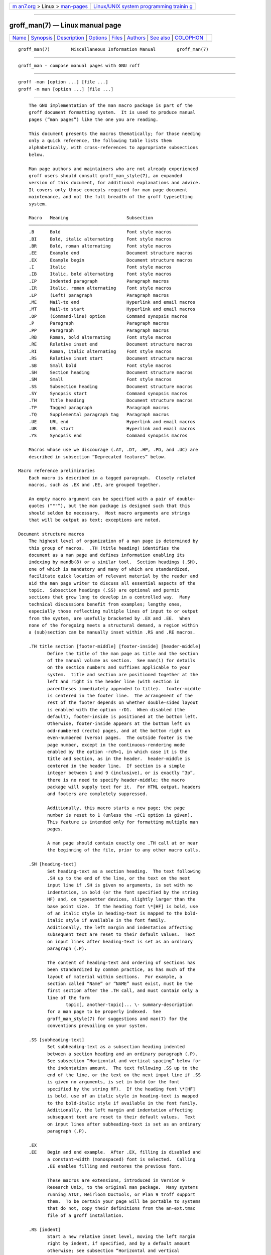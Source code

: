 .. container:: page-top

.. container:: nav-bar

   +----------------------------------+----------------------------------+
   | `m                               | `Linux/UNIX system programming   |
   | an7.org <../../../index.html>`__ | trainin                          |
   | > Linux >                        | g <http://man7.org/training/>`__ |
   | `man-pages <../index.html>`__    |                                  |
   +----------------------------------+----------------------------------+

--------------

groff_man(7) — Linux manual page
================================

+-----------------------------------+-----------------------------------+
| `Name <#Name>`__ \|               |                                   |
| `Synopsis <#Synopsis>`__ \|       |                                   |
| `Description <#Description>`__ \| |                                   |
| `Options <#Options>`__ \|         |                                   |
| `Files <#Files>`__ \|             |                                   |
| `Authors <#Authors>`__ \|         |                                   |
| `See also <#See_also>`__ \|       |                                   |
| `COLOPHON <#COLOPHON>`__          |                                   |
+-----------------------------------+-----------------------------------+
| .. container:: man-search-box     |                                   |
+-----------------------------------+-----------------------------------+

::

   groff_man(7)        Miscellaneous Information Manual        groff_man(7)


-------------------------------------------------

::

          groff_man - compose manual pages with GNU roff


---------------------------------------------------------

::

          groff -man [option ...] [file ...]
          groff -m man [option ...] [file ...]


---------------------------------------------------------------

::

          The GNU implementation of the man macro package is part of the
          groff document formatting system.  It is used to produce manual
          pages (“man pages”) like the one you are reading.

          This document presents the macros thematically; for those needing
          only a quick reference, the following table lists them
          alphabetically, with cross-references to appropriate subsections
          below.

          Man page authors and maintainers who are not already experienced
          groff users should consult groff_man_style(7), an expanded
          version of this document, for additional explanations and advice.
          It covers only those concepts required for man page document
          maintenance, and not the full breadth of the groff typesetting
          system.

          Macro   Meaning                      Subsection
          ────────────────────────────────────────────────────────────────
          .B      Bold                         Font style macros
          .BI     Bold, italic alternating     Font style macros
          .BR     Bold, roman alternating      Font style macros
          .EE     Example end                  Document structure macros
          .EX     Example begin                Document structure macros
          .I      Italic                       Font style macros
          .IB     Italic, bold alternating     Font style macros
          .IP     Indented paragraph           Paragraph macros
          .IR     Italic, roman alternating    Font style macros
          .LP     (Left) paragraph             Paragraph macros
          .ME     Mail-to end                  Hyperlink and email macros
          .MT     Mail-to start                Hyperlink and email macros
          .OP     (Command-line) option        Command synopsis macros
          .P      Paragraph                    Paragraph macros
          .PP     Paragraph                    Paragraph macros
          .RB     Roman, bold alternating      Font style macros
          .RE     Relative inset end           Document structure macros
          .RI     Roman, italic alternating    Font style macros
          .RS     Relative inset start         Document structure macros
          .SB     Small bold                   Font style macros
          .SH     Section heading              Document structure macros
          .SM     Small                        Font style macros
          .SS     Subsection heading           Document structure macros
          .SY     Synopsis start               Command synopsis macros
          .TH     Title heading                Document structure macros
          .TP     Tagged paragraph             Paragraph macros
          .TQ     Supplemental paragraph tag   Paragraph macros
          .UE     URL end                      Hyperlink and email macros
          .UR     URL start                    Hyperlink and email macros
          .YS     Synopsis end                 Command synopsis macros

          Macros whose use we discourage (.AT, .DT, .HP, .PD, and .UC) are
          described in subsection “Deprecated features” below.

      Macro reference preliminaries
          Each macro is described in a tagged paragraph.  Closely related
          macros, such as .EX and .EE, are grouped together.

          An empty macro argument can be specified with a pair of double-
          quotes (“""”), but the man package is designed such that this
          should seldom be necessary.  Most macro arguments are strings
          that will be output as text; exceptions are noted.

      Document structure macros
          The highest level of organization of a man page is determined by
          this group of macros.  .TH (title heading) identifies the
          document as a man page and defines information enabling its
          indexing by mandb(8) or a similar tool.  Section headings (.SH),
          one of which is mandatory and many of which are standardized,
          facilitate quick location of relevant material by the reader and
          aid the man page writer to discuss all essential aspects of the
          topic.  Subsection headings (.SS) are optional and permit
          sections that grow long to develop in a controlled way.  Many
          technical discussions benefit from examples; lengthy ones,
          especially those reflecting multiple lines of input to or output
          from the system, are usefully bracketed by .EX and .EE.  When
          none of the foregoing meets a structural demand, a region within
          a (sub)section can be manually inset within .RS and .RE macros.

          .TH title section [footer-middle] [footer-inside] [header-middle]
                 Define the title of the man page as title and the section
                 of the manual volume as section.  See man(1) for details
                 on the section numbers and suffixes applicable to your
                 system.  title and section are positioned together at the
                 left and right in the header line (with section in
                 parentheses immediately appended to title).  footer-middle
                 is centered in the footer line.  The arrangement of the
                 rest of the footer depends on whether double-sided layout
                 is enabled with the option -rD1.  When disabled (the
                 default), footer-inside is positioned at the bottom left.
                 Otherwise, footer-inside appears at the bottom left on
                 odd-numbered (recto) pages, and at the bottom right on
                 even-numbered (verso) pages.  The outside footer is the
                 page number, except in the continuous-rendering mode
                 enabled by the option -rcR=1, in which case it is the
                 title and section, as in the header.  header-middle is
                 centered in the header line.  If section is a simple
                 integer between 1 and 9 (inclusive), or is exactly “3p”,
                 there is no need to specify header-middle; the macro
                 package will supply text for it.  For HTML output, headers
                 and footers are completely suppressed.

                 Additionally, this macro starts a new page; the page
                 number is reset to 1 (unless the -rC1 option is given).
                 This feature is intended only for formatting multiple man
                 pages.

                 A man page should contain exactly one .TH call at or near
                 the beginning of the file, prior to any other macro calls.

          .SH [heading-text]
                 Set heading-text as a section heading.  The text following
                 .SH up to the end of the line, or the text on the next
                 input line if .SH is given no arguments, is set with no
                 indentation, in bold (or the font specified by the string
                 HF) and, on typesetter devices, slightly larger than the
                 base point size.  If the heading font \*[HF] is bold, use
                 of an italic style in heading-text is mapped to the bold-
                 italic style if available in the font family.
                 Additionally, the left margin and indentation affecting
                 subsequent text are reset to their default values.  Text
                 on input lines after heading-text is set as an ordinary
                 paragraph (.P).

                 The content of heading-text and ordering of sections has
                 been standardized by common practice, as has much of the
                 layout of material within sections.  For example, a
                 section called “Name” or “NAME” must exist, must be the
                 first section after the .TH call, and must contain only a
                 line of the form
                        topic[, another-topic]... \- summary-description
                 for a man page to be properly indexed.  See
                 groff_man_style(7) for suggestions and man(7) for the
                 conventions prevailing on your system.

          .SS [subheading-text]
                 Set subheading-text as a subsection heading indented
                 between a section heading and an ordinary paragraph (.P).
                 See subsection “Horizontal and vertical spacing” below for
                 the indentation amount.  The text following .SS up to the
                 end of the line, or the text on the next input line if .SS
                 is given no arguments, is set in bold (or the font
                 specified by the string HF).  If the heading font \*[HF]
                 is bold, use of an italic style in heading-text is mapped
                 to the bold-italic style if available in the font family.
                 Additionally, the left margin and indentation affecting
                 subsequent text are reset to their default values.  Text
                 on input lines after subheading-text is set as an ordinary
                 paragraph (.P).

          .EX
          .EE    Begin and end example.  After .EX, filling is disabled and
                 a constant-width (monospaced) font is selected.  Calling
                 .EE enables filling and restores the previous font.

                 These macros are extensions, introduced in Version 9
                 Research Unix, to the original man package.  Many systems
                 running AT&T, Heirloom Doctools, or Plan 9 troff support
                 them.  To be certain your page will be portable to systems
                 that do not, copy their definitions from the an-ext.tmac
                 file of a groff installation.

          .RS [indent]
                 Start a new relative inset level, moving the left margin
                 right by indent, if specified, and by a default amount
                 otherwise; see subsection “Horizontal and vertical
                 spacing” below.  Calls to .RS can be nested; each call
                 increments by 1 the inset level used by .RE.  The inset
                 level prior to any .RS calls is 1.

          .RE [level]
                 End a relative inset; move the left margin back to that
                 corresponding to inset level level.  If no argument is
                 given, move the left margin one level back.

      Paragraph macros
          An ordinary paragraph (.P) is set without a first-line
          indentation at the current left margin, which by default is
          indented from the leftmost position of the output device.  In man
          pages and other technical literature, definition lists are
          frequently encountered; these can be set as “tagged paragraphs”,
          which have one (.TP) or more (.TQ) leading tags followed by a
          paragraph that has an additional indentation.  The indented
          paragraph (.IP) macro is useful to continue the indented content
          of a narrative started with .TP, or to present an itemized or
          ordered list.  All paragraph macros break the output line at the
          current position.  If another paragraph macro has occurred since
          the previous .SH or .SS, they (except for .TQ) follow the break
          with a default amount of vertical space, which can be changed by
          the deprecated .PD macro; see subsection “Horizontal and vertical
          spacing” below.  They also reset the point size and font style to
          defaults (.TQ again excepted); see subsection “Font style macros”
          below.

          .P
          .LP
          .PP    Begin a new paragraph; these macros are synonymous.  The
                 indentation is reset to the default value; the left
                 margin, as affected by .RS and .RE, is not.

          .TP [indent]
                 Set a paragraph with a leading tag, and the remainder of
                 the paragraph indented.  The input line following this
                 macro, known as the tag, is printed at the current left
                 margin.  Subsequent text is indented by indent, if
                 specified, and by a default amount otherwise; see
                 subsection “Horizontal and vertical spacing” below.

                 If the tag is not as wide as the indentation, the
                 paragraph starts on the same line as the tag, at the
                 applicable indentation, and continues on the following
                 lines.  Otherwise, the descriptive part of the paragraph
                 begins on the line following the tag.

          .TQ    Set an additional tag for a paragraph tagged with .TP.
                 The pending output line is broken.  The tag on the input
                 line following this macro and subsequent lines are handled
                 as with .TP.

                 This macro is a GNU extension not defined on systems
                 running AT&T, Plan 9, or Solaris troff; see an-ext.tmac in
                 section “Files” below.

          .IP [tag] [indent]
                 Set an indented paragraph with an optional tag.  The tag
                 and indent arguments, if present, are handled as with .TP,
                 with the exception that the tag argument to .IP cannot
                 include a macro call.

      Command synopsis macros
          Command synopses are a staple of section 1 and 8 man pages.
          These macros aid you to construct one that has the classical Unix
          appearance.  A command synopsis is wrapped in .SY/.YS calls, with
          command-line options of some formats indicated by .OP.

          These macros are extensions (.OP from Documenter's Workbench
          troff, .SY and .YS from GNU) not defined on systems running AT&T,
          Plan 9, or Solaris troff; see an-ext.tmac in section “Files”
          below.

          .SY command
                 Begin synopsis.  A new paragraph is begun at the left
                 margin unless .SY has already been called without a
                 corresponding .YS, in which case only a break is
                 performed.  Hyphenation is turned off.  The command
                 argument is set in bold.  The output line is filled as
                 normal, but if a break is required, subsequent output
                 lines are indented by the width of command plus a space.

          .OP option-name [option-argument]
                 Indicate an optional command parameter called option-name,
                 which is set in bold.  If the option takes an argument,
                 specify option-argument using a noun, abbreviation, or
                 hyphenated noun phrase.  If present, option-argument is
                 preceded by a space and set in italics.  Square brackets
                 in roman surround both arguments.

          .YS    End synopsis.  Restore previous indentation and initial
                 hyphenation mode.

      Hyperlink and email macros
          Email addresses are bracketed with .MT/.ME and URL hyperlinks
          with .UR/.UE.

          These macros are GNU extensions not defined on systems running
          AT&T, Plan 9, or Solaris troff; see an-ext.tmac in section
          “Files” below.

          .MT address
          .ME [punctuation]
                 Identify address as an RFC 6068 addr-spec for a “mailto:”
                 URI with the text between the two macro calls as the link
                 text.  A punctuation argument to .ME is placed at the end
                 of the link text without intervening space.  address may
                 not be visible in the output text, particularly if the man
                 page is being viewed as HTML.  On a device that is not a
                 browser, address is set in angle brackets after the link
                 text and before punctuation.

          .UR URL
          .UE [punctuation]
                 Identify URL as an RFC 3986 URI hyperlink with the text
                 between the two macro calls as the link text.  A
                 punctuation argument to .UE is placed at the end of the
                 link text without intervening space.  URL may not be
                 visible in the output text, particularly if the man page
                 is being viewed as HTML.  On a device that is not a
                 browser, URL is set in angle brackets after the link text
                 and before punctuation.

      Font style macros
          The man macro package is limited in its font styling options,
          offering only bold (.B), italic (.I), and roman.  Italic text is
          usually set underscored instead on terminal devices.  The .SM and
          .SB macros set text in roman or bold, respectively, at a smaller
          point size; these differ visually from regular-sized roman or
          bold text only on typesetter devices.  It is often necessary to
          set text in different styles without intervening space.  The
          macros .BI, .BR, .IB, .IR, .RB, and .RI, where “B”, “I”, and “R”
          indicate bold, italic, and roman, respectively, set their odd-
          and even-numbered arguments in alternating styles, with no space
          separating them.

          The default point size and family for typesetter devices is
          10-point Times, except on the X75-12 and X100-12 devices where
          the point size is 12.  The default style is roman.

          .B [text]
                 Set text in bold.  If the macro is given no arguments, the
                 text of the next input line is set in bold.

          .I [text]
                 Set text in italics.  If the macro is given no arguments,
                 the text of the next input line is set in italics.

          .SM [text]
                 Set text one point smaller than the default point size on
                 typesetter devices.  If the macro is given no arguments,
                 the text of the next input line is set smaller.

          .SB [text]
                 Set text in bold and (on typesetter devices) one point
                 smaller than the default point size.  If the macro is
                 given no arguments, the text of the next input line is set
                 smaller and in bold.

          Unlike the above font style macros, the font style alternation
          macros below accept only arguments on the same line as the macro
          call.  Italic corrections are applied as appropriate.  If space
          is required within one of the arguments, first consider whether
          the same result could be achieved with as much clarity by using
          the single-style macros on separate input lines.  When it cannot,
          double-quote an argument containing embedded space characters.
          Setting all three different styles within a word presents
          challenges; see subsection “Portability” in groff_man_style(7)
          for approaches.

          .BI bold-text italic-text ...
                 Set each argument in bold and italics, alternately.

          .BR bold-text roman-text ...
                 Set each argument in bold and roman, alternately.

          .IB italic-text bold-text ...
                 Set each argument in italics and bold, alternately.

          .IR italic-text roman-text ...
                 Set each argument in italics and roman, alternately.

          .RB roman-text bold-text ...
                 Set each argument in roman and bold, alternately.

          .RI roman-text italic-text ...
                 Set each argument in roman and italics, alternately.

      Horizontal and vertical spacing
          The indent argument accepted by .RS, .IP, .TP, and the deprecated
          .HP is a number plus an optional scaling indicator.  If no
          scaling indicator is given, the man package assumes “n”.  An
          indentation specified in a call to .IP, .TP, or the deprecated
          .HP persists until (1) another of these macros is called with an
          explicit indent argument, or (2) .SH, .SS, or .P or its synonyms
          is called; these clear the indentation entirely.  Relative insets
          created by .RS move the left margin and persist until .RS, .RE,
          .SH, or .SS is called.

          The indentation amount exhibited by ordinary paragraphs set with
          .P (and its synonyms) not within an .RS/.RE relative inset, and
          the default used when .IP, .RS, .TP, and the deprecated .HP are
          not given an indentation argument, is 7.2n for typesetter devices
          and 7n for terminal devices (but see the -rIN option).  Headers,
          footers (both set with .TH), and section headings (.SH) are set
          with no indentation and subsection headings (.SS) are indented 3n
          (but see the -rSN option).  However, the HTML output device
          ignores indentation completely.

          The following macros break the output line and insert vertical
          space: .SH, .SS, .TP, .P (and its synonyms), .IP, and the
          deprecated .HP.  The default inter-section and inter-paragraph
          spacing is is 1v for terminal devices and 0.4v for typesetter
          devices.  In .EX/.EE sections, the inter-paragraph spacing is 1v
          regardless of output device.  (The deprecated macro .PD can
          change this vertical spacing, but its use is discouraged.)  The
          macros .RS, .RE, .EX, .EE, and .TQ also cause a break but no
          insertion of vertical space.

      Registers
          Registers are described in section “Options” below.  They can be
          set not only on the command line but in the site man.local file
          as well; see section “Files” below.

      Strings
          The following strings are defined for use in man pages.  None of
          these is necessary in a contemporary man page; see
          groff_man_style(7).  Others are supported for configuration of
          rendering parameters; see section “Options” below.

          \*R    interpolates a special character escape sequence for the
                 “registered sign” glyph, \(rg, if available, and “(Reg.)”
                 otherwise.

          \*S    interpolates an escape sequence setting the point size to
                 the document default.

          \*(lq
          \*(rq  interpolate special character escape sequences for left
                 and right double-quotation marks, \(lq and \(rq,
                 respectively.

          \*(Tm  interpolate special character escape sequences for the
                 “trade mark sign” glyph, \(tm, if available, and “(TM)”
                 otherwise.

      Interaction with preprocessors
          When a preprocessor like tbl or eqn is needed, a hint can be
          given to the man page librarian by making the first line of a man
          page look like this:

                 '\" word

          The line starts with an apostrophe ('), not a dot, and a single
          space character follows the double quote.  The word consists of
          one letter for each needed preprocessor: “e” for eqn, “r” for
          refer, and “t” for tbl.  Modern implementations of the man
          program can use this information to automatically call the
          required preprocessor(s) in the right order.

          The usual tbl and eqn macros for table and equation inclusion,
          .TS, .T&, .TE, .EQ, and .EN, may be used freely.  Terminal
          devices are extremely limited in presentation of mathematical
          equations.

      Hooks
          Two macros, both GNU extensions, are called internally by the
          groff man package to format page headers and footers and can be
          redefined by the administrator in a site's man.local file (see
          section “Files” below).  The default headers and footers are
          documented in the description of .TH above.  Because these macros
          are hooks for groff man internals, man pages have no reason to
          call them.  A macro definition for these hooks typically consists
          of a “.tl” request.

          .BT    Set the page footer text (“bottom trap”).

          .PT    Set the page header text (“page trap”).

      Deprecated features
          Use of the following in man pages for public distribution is
          discouraged.

          .AT [system [release]]
                 Alter the footer for use with legacy AT&T man pages,
                 overriding any definition of the footer-inside argument to
                 .TH.  This macro exists only for compatibility, to render
                 man pages from historical systems.

                 The first argument system can be:

                        3      7th edition (default)

                        4      System III

                        5      System V

                 The optional second argument release specifies the release
                 number, such as in “System V Release 3”.

          .DT    Set tab stops every 0.5i (inches).  Since this macro is
                 called by .TH, it would make sense to call it only if a
                 man page changes the tab stops.

                 Use of this presentation-level macro is deprecated.  It
                 translates poorly to HTML, under which exact space control
                 and tabulation are not readily available.  Thus,
                 information or distinctions that you use .DT to express
                 are likely to be lost.  If you feel tempted to use it, you
                 should probably be composing a table using tbl(1) markup
                 instead.

          .HP [indent]
                 Set up a paragraph with a hanging left indentation.  The
                 indent argument, if present, is handled as with .TP.

                 Use of this presentation-level macro is deprecated.  A
                 hanging indentation cannot be expressed naturally under
                 HTML, and HTML-based man page processors may interpret it
                 as starting an ordinary paragraph.  Thus, any information
                 or distinction you mean to express with the indentation
                 may be lost.

          .PD [vertical-space]
                 Define the vertical space between paragraphs or
                 (sub)sections.  The optional argument vertical-space
                 specifies the amount; the default scaling indicator is
                 “v”.  Without an argument, the spacing is reset to its
                 default value; see subsection “Horizontal and vertical
                 spacing” above.

                 Use of this presentation-level macro is deprecated.  It
                 translates poorly to HTML, under which exact control of
                 inter-paragraph spacing is not readily available.  Thus,
                 information or distinctions that you use .PD to express
                 are likely to be lost.

          .UC [version]
                 Alter the footer for use with legacy BSD man pages,
                 overriding any definition of the footer-inside argument to
                 .TH.  This macro exists only for compatibility, to render
                 man pages from historical systems.

                 The argument version can be:

                        3      3rd Berkeley Distribution (default)

                        4      4th Berkeley Distribution

                        5      4.2 Berkeley Distribution

                        6      4.3 Berkeley Distribution

                        7      4.4 Berkeley Distribution

      History
          Version 7 Unix (1979) introduced the man macro package and
          supported all of the macros described in this page not listed as
          extensions, except .P, .SB, and the deprecated .AT and .UC.  The
          only strings defined were R and S; no registers were documented.
          .UC appeared in 3BSD (1980) and .P in Unix System III (1980).
          PWB/UNIX 2.0 (1980) added the Tm string.  4BSD (1980) added lq
          and rq strings.  4.3BSD (1986) added .AT and .P.  Version 9 Unix
          (1986) introduced .EX and .EE.  SunOS 4.0 (1988) may have been
          the first to support .SB.


-------------------------------------------------------

::

          The following groff options set registers (with -r) and strings
          (with -d) recognized and used by the man macro package.

          -dAD=adjustment-mode
                 Set line adjustment to adjustment-mode, which is typically
                 “b” for adjustment to both margins (the default), or “l”
                 for left alignment (ragged right margin).  Any valid
                 argument to groff's “.ad” request may be used.  See
                 groff(7) for less-common choices.

          -rcR=1 Continuous rendering.  Do not paginate the output; produce
                 one (potentially very long) output page.  This is the
                 default for terminal and HTML devices.  Use -rcR=0 to
                 disable it.

          -rC1   Number output pages continuously.  If multiple man pages
                 are processed, number the output pages in strictly
                 increasing sequence, rather than resetting the page number
                 to 1 at each new man document.

          -rCS=1 Capitalize section headings.  Set section headings (the
                 argument(s) to .SH) in full capitals.  This transformation
                 is off by default because it discards case distinction
                 information.

          -rCT=1 Capitalize titles.  Set the man page title (the first
                 argument to .TH) in full capitals in headers and footers.
                 This transformation is off by default because it discards
                 case distinction information.

          -rD1   Enable double-sided layout.  Format footers for even and
                 odd pages differently; see the description of .TH in
                 subsection “Document structure macros” above.

          -rFT=footer-distance
                 Set distance of the footer, relative to the bottom of the
                 page if negative or top if positive, to footer-distance.
                 At twice this distance, the page text is broken before
                 writing the footer.  Ignored if continuous rendering is
                 enabled.  The default is -0.5i.

          -dHF=heading-font
                 See the font used for section and subsection headings; the
                 default is “B” (bold).  Any valid argument to groff's
                 “.ft” request may be used.  See groff(7).

          -rHY=hyphenation-mode
                 Set hyphenation mode, as documented in section
                 “Hyphenation” of groff(7).  Use -rHY=0 to disable
                 hyphenation.  The default is 4 if continuous rendering is
                 enabled (-rcR=1 above), and 6 otherwise.  Any valid
                 argument to groff's “.hy” request may be used.

          -rIN=standard-indent
                 Set the amount of indentation used for ordinary paragraphs
                 (.P and its synonyms) and the default indentation amount
                 used by .IP, .RS, .TP, and the deprecated .HP.  See
                 subsection “Horizontal and vertical spacing” above for the
                 default.  For terminal devices, standard-indent should
                 always be an integer multiple of unit “n” to get
                 consistent indentation.

          -rLL=line-length
                 Set line length; the default is 78n for terminal devices
                 and 6.5i for typesetter devices.

          -rLT=title-length
                 Set the line length for titles.  By default, the line
                 length (see -rLL above) is used for the title length.

          -rPn   Start enumeration of pages at n rather than 1.

          -rSpoint-size
                 Use point-size as the base point size; acceptable values
                 are 10, 11, or 12.  See subsection “Font style macros”
                 above for the default.

          -rSN=subsection-indent
                 Set indentation of subsection headings to subsection-
                 indent.  See subsection “Horizontal and vertical spacing”
                 above for the default.

          -rXp   After page p, number pages as pa, pb, pc, and so forth.
                 The register tracking the suffixed page letter uses format
                 “a” (see the “.af” request in groff(7)).


---------------------------------------------------

::

          /usr/local/share/groff/1.23.0/tmac/an.tmac
                 Most man macros are contained in this file.  It also loads
                 the extensions from an-ext.tmac (see below).

          /usr/local/share/groff/1.23.0/tmac/andoc.tmac
                 This brief groff program detects whether the man or mdoc
                 macro package is being used by a document and loads the
                 correct macro definitions, taking advantage of the fact
                 that pages using them must call .TH or .Dd, respectively,
                 as their first macro.  A man program or user typing, for
                 example, “groff -mandoc page.1”, need not know which
                 package the file page.1 uses.  Multiple man pages, in
                 either format, can be handled; andoc reloads each macro
                 package as necessary.

          /usr/local/share/groff/1.23.0/tmac/an-ext.tmac
                 The extension macro definitions for .SY, .OP, .YS, .TQ,
                 .EX/.EE, .UR/.UE, and .MT/.ME are contained in this file,
                 which is written to be compatible with AT&T troff and
                 permissively licensed—not copylefted.  Man page authors
                 concerned about portability to legacy Unix systems are
                 encouraged to copy these definitions into their pages, and
                 maintainers of troff implementations or work-alike systems
                 that format man pages are encouraged to re-use them.

                 The definitions for these macros are read after a page
                 calls .TH, so they will replace any macros of the same
                 names preceding it in your file.  If you use your own
                 implementations of these macros, they must be defined
                 after calling .TH to have any effect.  Furthermore, it is
                 wise to define such page-local macros (if at all) after
                 the “Name” section to accommodate timid mandb
                 implementations that may give up their scan for indexing
                 material early.

          /usr/local/share/groff/1.23.0/tmac/man.tmac
                 This is a wrapper that loads an.tmac.

          /usr/local/share/groff/1.23.0/tmac/mandoc.tmac
                 This is a wrapper that loads andoc.tmac.

          /usr/local/share/groff/site-tmac/man.local
                 Put local changes and customizations into this file.


-------------------------------------------------------

::

          M. Douglas McIlroy ⟨m.douglas.mcilroy@dartmouth.edu⟩ designed,
          implemented, and documented the AT&T man macros, using them when
          he edited the first volume of the Version 7 Unix manual, a
          compilation of all man pages supplied by the system.

          The GNU version of the man macro package was written by James
          Clark and contributors.  The extension macros were written by
          Werner Lemberg ⟨wl@gnu.org⟩ and Eric S. Raymond ⟨esr@thyrsus
          .com⟩.

          This document was originally written for the Debian GNU/Linux
          system by Susan G. Kleinmann ⟨sgk@debian.org⟩.  It was corrected
          and updated by Werner Lemberg and G. Branden Robinson ⟨g.branden
          .robinson@gmail.com⟩.  The extension macros were documented by
          Eric S. Raymond.


---------------------------------------------------------

::

          tbl(1), eqn(1), and refer(1) are preprocessors used with man
          pages.

          man(1) describes the man page librarian on your system.

          groff_mdoc(7) describes the groff version of the BSD-originated
          alternative macro package for man pages.

          groff_man_style(7), groff(7), groff_char(7), man(7)

COLOPHON
---------------------------------------------------------

::

          This page is part of the groff (GNU troff) project.  Information
          about the project can be found at 
          ⟨http://www.gnu.org/software/groff/⟩.  If you have a bug report
          for this manual page, see ⟨http://www.gnu.org/software/groff/⟩.
          This page was obtained from the project's upstream Git repository
          ⟨https://git.savannah.gnu.org/git/groff.git⟩ on 2021-08-27.  (At
          that time, the date of the most recent commit that was found in
          the repository was 2021-08-23.)  If you discover any rendering
          problems in this HTML version of the page, or you believe there
          is a better or more up-to-date source for the page, or you have
          corrections or improvements to the information in this COLOPHON
          (which is not part of the original manual page), send a mail to
          man-pages@man7.org

   groff 1.23.0.rc1.1101-d1263-di1r9tyAugust 2021                 groff_man(7)

--------------

Pages that refer to this page: `groff(1) <../man1/groff.1.html>`__, 
`groff_tmac(5) <../man5/groff_tmac.5.html>`__, 
`groff_man_style(7) <../man7/groff_man_style.7.html>`__, 
`man(7) <../man7/man.7.html>`__, 
`man-pages(7) <../man7/man-pages.7.html>`__, 
`roff(7) <../man7/roff.7.html>`__

--------------

--------------

.. container:: footer

   +-----------------------+-----------------------+-----------------------+
   | HTML rendering        |                       | |Cover of TLPI|       |
   | created 2021-08-27 by |                       |                       |
   | `Michael              |                       |                       |
   | Ker                   |                       |                       |
   | risk <https://man7.or |                       |                       |
   | g/mtk/index.html>`__, |                       |                       |
   | author of `The Linux  |                       |                       |
   | Programming           |                       |                       |
   | Interface <https:     |                       |                       |
   | //man7.org/tlpi/>`__, |                       |                       |
   | maintainer of the     |                       |                       |
   | `Linux man-pages      |                       |                       |
   | project <             |                       |                       |
   | https://www.kernel.or |                       |                       |
   | g/doc/man-pages/>`__. |                       |                       |
   |                       |                       |                       |
   | For details of        |                       |                       |
   | in-depth **Linux/UNIX |                       |                       |
   | system programming    |                       |                       |
   | training courses**    |                       |                       |
   | that I teach, look    |                       |                       |
   | `here <https://ma     |                       |                       |
   | n7.org/training/>`__. |                       |                       |
   |                       |                       |                       |
   | Hosting by `jambit    |                       |                       |
   | GmbH                  |                       |                       |
   | <https://www.jambit.c |                       |                       |
   | om/index_en.html>`__. |                       |                       |
   +-----------------------+-----------------------+-----------------------+

--------------

.. container:: statcounter

   |Web Analytics Made Easy - StatCounter|

.. |Cover of TLPI| image:: https://man7.org/tlpi/cover/TLPI-front-cover-vsmall.png
   :target: https://man7.org/tlpi/
.. |Web Analytics Made Easy - StatCounter| image:: https://c.statcounter.com/7422636/0/9b6714ff/1/
   :class: statcounter
   :target: https://statcounter.com/
